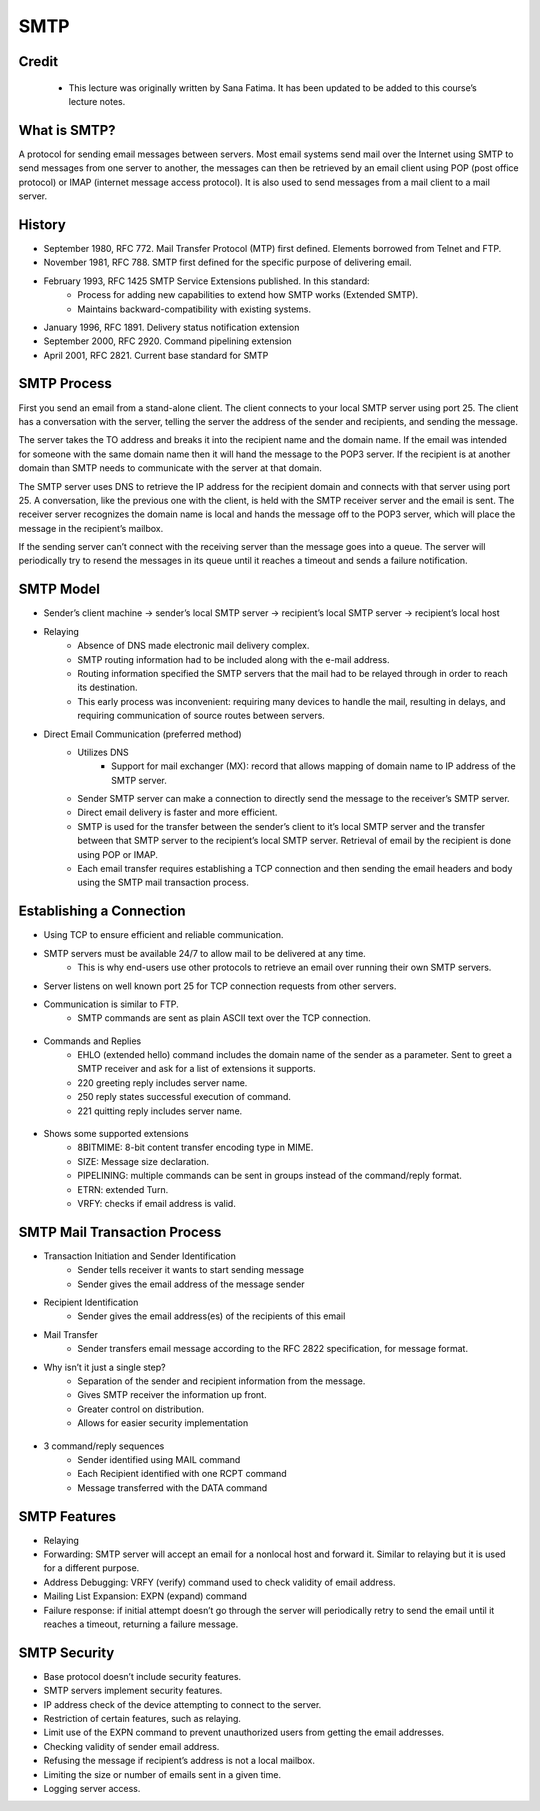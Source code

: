 SMTP
======================

Credit
------
 - This lecture was originally written by Sana Fatima. It has been updated to be added to this course’s lecture notes.

What is SMTP?
--------------
A protocol for sending email messages between servers. Most email systems send mail over the Internet using SMTP to send messages from one server to another, the messages can then be retrieved by an email client using POP (post office protocol) or IMAP (internet message access protocol). It is also used to send messages from a mail client to a mail server.


History
--------------

* September 1980, RFC 772. Mail Transfer Protocol (MTP) first defined. Elements borrowed from Telnet and FTP. 
* November 1981, RFC 788. SMTP first defined for the specific purpose of delivering email. 
	
* February 1993, RFC 1425 SMTP Service Extensions published. In this standard:
		* Process for adding new capabilities to extend how SMTP works (Extended SMTP).
		* Maintains backward-compatibility with existing systems.
* January 1996, RFC 1891. Delivery status notification extension
* September 2000, RFC 2920. Command pipelining extension
* April 2001, RFC 2821. Current base standard for SMTP


SMTP Process
--------------

First you send an email from a stand-alone client. The client connects to your local SMTP server using port 25. The client has a conversation with the server, telling the server the address of the sender and recipients, and sending the message.

The server takes the TO address and breaks it into the recipient name and the domain name. If the email was intended for someone with the same domain name then it will hand the message to the POP3 server. If the recipient is at another domain than SMTP needs to communicate with the server at that domain.

The SMTP server uses DNS to retrieve the IP address for the recipient domain and connects with that server using port 25. A conversation, like the previous one with the client, is held with the SMTP receiver server and the email is sent. The receiver server recognizes the domain name is local and hands the message off to the POP3 server, which will place the message in the recipient’s mailbox.

If the sending server can’t connect with the receiving server than the message goes into a queue. The server will periodically try to resend the messages in its queue until it reaches a timeout and sends a failure notification.  


SMTP Model
--------------

* Sender’s client machine → sender’s local SMTP server → recipient’s local SMTP server → recipient’s local host
* Relaying
	* Absence of DNS made electronic mail delivery complex.
	* SMTP routing information had to be included along with the e-mail address.
	* Routing information specified the SMTP servers that the mail had to be relayed through in order to reach its destination.
	* This early process was inconvenient: requiring many devices to handle the mail, resulting in delays, and requiring communication of source routes between servers.
* Direct Email Communication (preferred method)
	* Utilizes DNS
		* Support for mail exchanger (MX): record that allows mapping of domain name to IP address of the SMTP server.
	* Sender SMTP server can make a connection to directly send the message to the receiver’s SMTP server.
	* Direct email delivery is faster and more efficient. 
	* SMTP is used for the transfer between the sender’s client to it’s local SMTP server and the transfer between that SMTP server to the recipient’s local SMTP server. Retrieval of email by the recipient is done using POP or IMAP. 
	* Each email transfer requires establishing a TCP connection and then sending the email headers and body using the SMTP mail transaction process. 


Establishing a Connection
----------------------------

* Using TCP to ensure efficient and reliable communication.
* SMTP servers must be available 24/7 to allow mail to be delivered at any time. 
	* This is why end-users use other protocols to retrieve an email over running their own SMTP servers.
* Server listens on well known port 25 for TCP connection requests from other servers.
* Communication is similar to FTP.
	* SMTP commands are sent as plain ASCII text over the TCP connection. 

.. figure:: figures/smtpEstablishing.jpg

* Commands and Replies
	* EHLO (extended hello) command includes the domain name of the sender as a parameter. Sent to greet a SMTP receiver and ask for a list of extensions it supports. 
	* 220 greeting reply includes server name.
	* 250 reply states successful execution of command.
	* 221 quitting reply includes server name.

.. figure:: figures/smtpConnection.jpg

* Shows some supported extensions
	* 8BITMIME: 8-bit content transfer encoding type in MIME.
	* SIZE: Message size declaration.
	* PIPELINING: multiple commands can be sent in groups instead of the command/reply format.
	* ETRN: extended Turn.
	* VRFY: checks if email address is valid.


SMTP Mail Transaction Process
--------------------------------

* Transaction Initiation and Sender Identification
	* Sender tells receiver it wants to start sending message
	* Sender gives the email address of the message sender
* Recipient Identification
	* Sender gives the email address(es) of the recipients of this email
* Mail Transfer
	* Sender transfers email message according to the RFC 2822 specification, for message format. 
* Why isn’t it just a single step? 
	* Separation of the sender and recipient information from the message.
	* Gives SMTP receiver the information up front.
	* Greater control on distribution.
	* Allows for easier security implementation

	
.. figure:: figures/smtpTransaction.jpg

* 3 command/reply sequences
	* Sender identified using MAIL command
	* Each Recipient identified with one RCPT command
	* Message transferred with the DATA command


SMTP Features
--------------

* Relaying
* Forwarding: SMTP server will accept an email for a nonlocal host and forward it. Similar to relaying but it is used for a different purpose.
* Address Debugging: VRFY (verify) command used to check validity of email address.
* Mailing List Expansion: EXPN (expand) command
* Failure response: if initial attempt doesn’t go through the server will periodically retry to send the email until it reaches a timeout, returning a failure message. 


SMTP Security
--------------

* Base protocol doesn’t include security features.
* SMTP servers implement security features.
* IP address check of the device attempting to connect to the server. 
* Restriction of certain features, such as relaying.
* Limit use of the EXPN command to prevent unauthorized users from getting the email addresses.
* Checking validity of sender email address.
* Refusing the message if recipient’s address is not a local mailbox.
* Limiting the size or number of emails sent in a given time.
* Logging server access.



